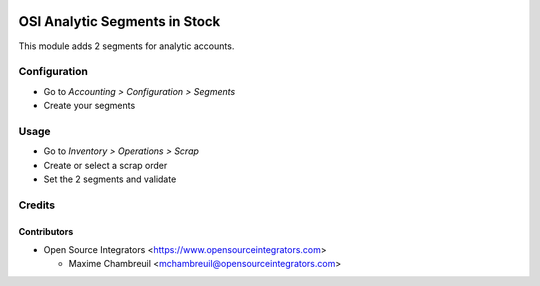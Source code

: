 .. image:: https://img.shields.io/badge/licence-LGPL--3-blue.svg
   :target: http://www.gnu.org/licenses/lgpl-3.0-standalone.html
   :alt: License: LGPL-3

==============================
OSI Analytic Segments in Stock
==============================

This module adds 2 segments for analytic accounts.

Configuration
=============

* Go to *Accounting > Configuration > Segments*
* Create your segments

Usage
=====

* Go to *Inventory > Operations > Scrap*
* Create or select a scrap order
* Set the 2 segments and validate

Credits
=======

Contributors
------------

* Open Source Integrators <https://www.opensourceintegrators.com>

  * Maxime Chambreuil <mchambreuil@opensourceintegrators.com>
